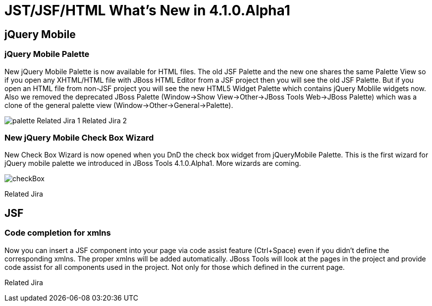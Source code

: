 = JST/JSF/HTML What's New in 4.1.0.Alpha1
:page-layout: whatsnew
:page-feature_id: jst
:page-feature_version: 4.1.0.Alpha1
:page-jbt_core_version: 4.1.0.Alpha1

== jQuery Mobile
=== jQuery Mobile Palette

New jQuery Mobile Palette is now available for HTML files. The old JSF Palette and the new one shares the same Palette View so if you open any XHTML/HTML file with JBoss HTML Editor from a JSF project then you will see the old JSF Palette. But if you open an HTML file from non-JSF project you will see the new HTML5 Widget Palette which contains jQuery Moblile widgets now.
Also we removed the deprecated JBoss Palette (Window->Show View->Other->JBoss Tools Web->JBoss Palette) which was a clone of the general palette view (Window->Other->General->Palette).

image:jst/images/4.1.0.Alpha1/palette.png[]
Related Jira 1
Related Jira 2

=== New jQuery Mobile Check Box Wizard

New Check Box Wizard is now opened when you DnD the check box widget from jQueryMobile Palette. This is the first wizard for jQuery mobile palette we introduced in JBoss Tools 4.1.0.Alpha1. More wizards are coming.

image::images/4.1.0.Alpha1/checkBox.png[]

Related Jira

== JSF
=== Code completion for xmlns

Now you can insert a JSF component into your page via code assist feature (Ctrl+Space) even if you didn't define the corresponding xmlns. The proper xmlns will be added automatically. JBoss Tools will look at the pages in the project and provide code assist for all components used in the project. Not only for those which defined in the current page.

Related Jira 